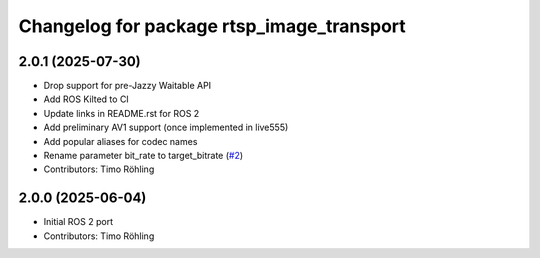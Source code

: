 ^^^^^^^^^^^^^^^^^^^^^^^^^^^^^^^^^^^^^^^^^^
Changelog for package rtsp_image_transport
^^^^^^^^^^^^^^^^^^^^^^^^^^^^^^^^^^^^^^^^^^

2.0.1 (2025-07-30)
------------------
* Drop support for pre-Jazzy Waitable API
* Add ROS Kilted to CI
* Update links in README.rst for ROS 2
* Add preliminary AV1 support (once implemented in live555)
* Add popular aliases for codec names
* Rename parameter bit_rate to target_bitrate
  (`#2 <https://github.com/fkie/rtsp_image_transport/issues/2>`_)
* Contributors: Timo Röhling

2.0.0 (2025-06-04)
------------------
* Initial ROS 2 port
* Contributors: Timo Röhling
